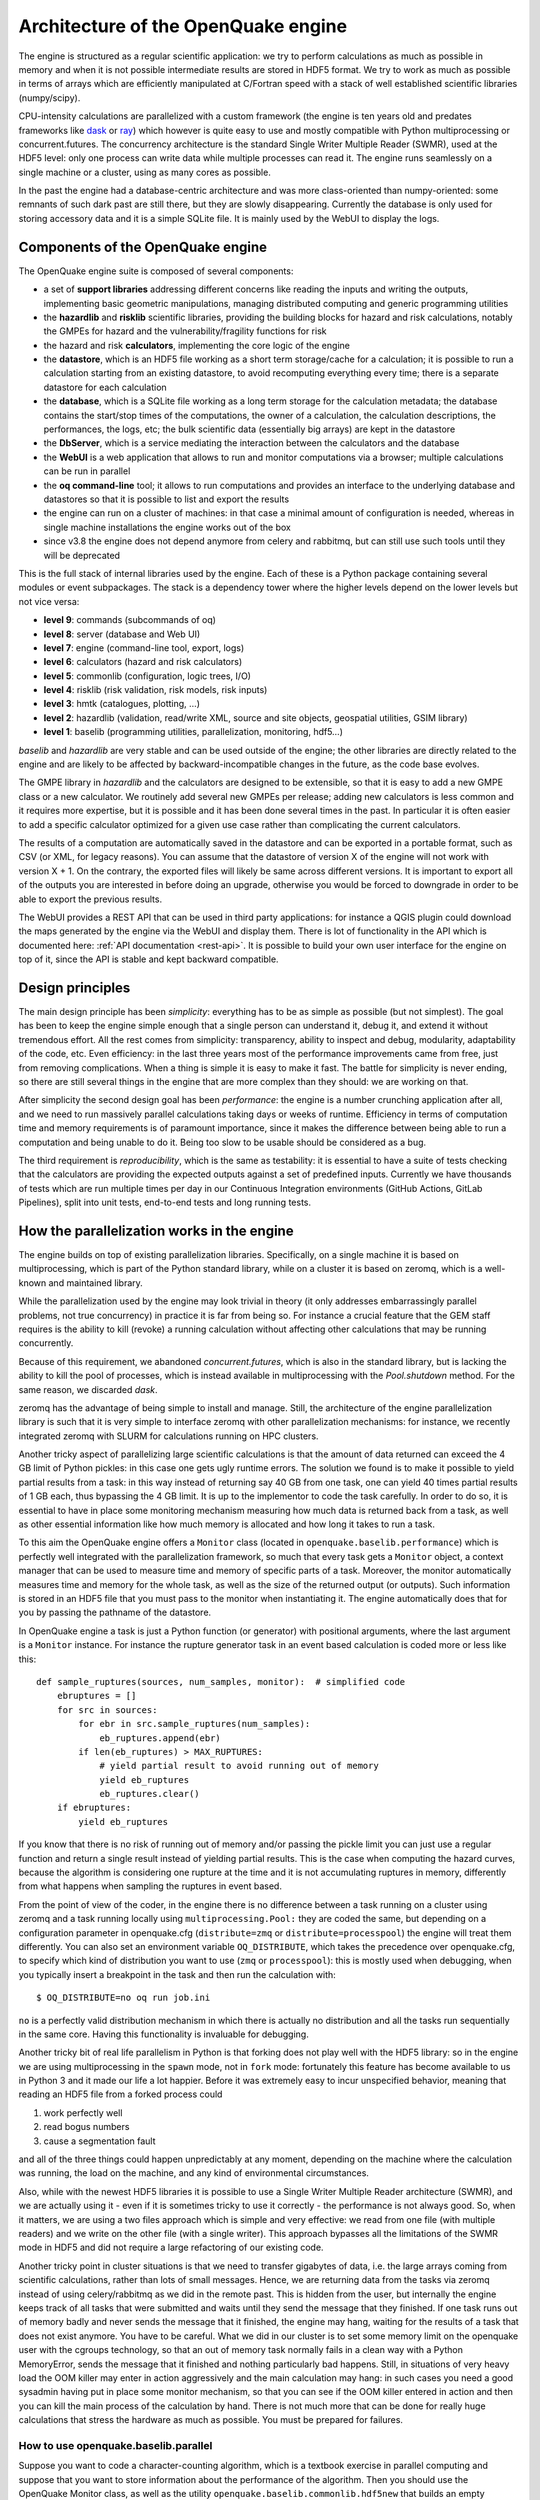 .. _architecture-of-oq-engine:

Architecture of the OpenQuake engine
====================================

The engine is structured as a regular scientific application: we try to perform calculations as much as possible in 
memory and when it is not possible intermediate results are stored in HDF5 format. We try to work as much as possible in 
terms of arrays which are efficiently manipulated at C/Fortran speed with a stack of well established scientific 
libraries (numpy/scipy).

CPU-intensity calculations are parallelized with a custom framework (the engine is ten years old and predates frameworks 
like `dask <https://dask.org/>`_ or `ray <https://ray.readthedocs.io/en/latest/>`_) which however is quite easy to use 
and mostly compatible with Python multiprocessing or concurrent.futures. The concurrency architecture is the standard 
Single Writer Multiple Reader (SWMR), used at the HDF5 level: only one process can write data while multiple processes 
can read it. The engine runs seamlessly on a single machine or a cluster, using as many cores as possible.

In the past the engine had a database-centric architecture and was more class-oriented than numpy-oriented: some remnants 
of such dark past are still there, but they are slowly disappearing. Currently the database is only used for storing 
accessory data and it is a simple SQLite file. It is mainly used by the WebUI to display the logs.

Components of the OpenQuake engine
----------------------------------

The OpenQuake engine suite is composed of several components:

- a set of **support libraries** addressing different concerns like reading the inputs and writing the outputs, implementing basic geometric manipulations, managing distributed computing and generic programming utilities
- the **hazardlib** and **risklib** scientific libraries, providing the building blocks for hazard and risk calculations, notably the GMPEs for hazard and the vulnerability/fragility functions for risk
- the hazard and risk **calculators**, implementing the core logic of the engine
- the **datastore**, which is an HDF5 file working as a short term storage/cache for a calculation; it is possible to run a calculation starting from an existing datastore, to avoid recomputing everything every time; there is a separate datastore for each calculation
- the **database**, which is a SQLite file working as a long term storage for the calculation metadata; the database contains the start/stop times of the computations, the owner of a calculation, the calculation descriptions, the performances, the logs, etc; the bulk scientific data (essentially big arrays) are kept in the datastore
- the **DbServer**, which is a service mediating the interaction between the calculators and the database
- the **WebUI** is a web application that allows to run and monitor computations via a browser; multiple calculations can be run in parallel
- the **oq command-line** tool; it allows to run computations and provides an interface to the underlying database and datastores so that it is possible to list and export the results
- the engine can run on a cluster of machines: in that case a minimal amount of configuration is needed, whereas in single machine installations the engine works out of the box
- since v3.8 the engine does not depend anymore from celery and rabbitmq, but can still use such tools until they will be deprecated

This is the full stack of internal libraries used by the engine. Each of these is a Python package containing several 
modules or event subpackages. The stack is a dependency tower where the higher levels depend on the lower levels but not 
vice versa:

- **level 9**: commands (subcommands of oq)
- **level 8**: server (database and Web UI)
- **level 7**: engine (command-line tool, export, logs)
- **level 6**: calculators (hazard and risk calculators)
- **level 5**: commonlib (configuration, logic trees, I/O)
- **level 4**: risklib (risk validation, risk models, risk inputs)
- **level 3**: hmtk (catalogues, plotting, …)
- **level 2**: hazardlib (validation, read/write XML, source and site objects, geospatial utilities, GSIM library)
- **level 1**: baselib (programming utilities, parallelization, monitoring, hdf5…)

*baselib* and *hazardlib* are very stable and can be used outside of the engine; the other libraries are directly related 
to the engine and are likely to be affected by backward-incompatible changes in the future, as the code base evolves.

The GMPE library in *hazardlib* and the calculators are designed to be extensible, so that it is easy to add a new GMPE 
class or a new calculator. We routinely add several new GMPEs per release; adding new calculators is less common and it 
requires more expertise, but it is possible and it has been done several times in the past. In particular it is often 
easier to add a specific calculator optimized for a given use case rather than complicating the current calculators.

The results of a computation are automatically saved in the datastore and can be exported in a portable format, such as 
CSV (or XML, for legacy reasons). You can assume that the datastore of version X of the engine will not work with version 
X + 1. On the contrary, the exported files will likely be same across different versions. It is important to export all 
of the outputs you are interested in before doing an upgrade, otherwise you would be forced to downgrade in order to be 
able to export the previous results.

The WebUI provides a REST API that can be used in third party applications: for instance a QGIS plugin could download the 
maps generated by the engine via the WebUI and display them. There is lot of functionality in the API which is documented 
here: :ref:`API documentation <rest-api>`. It is possible to build your own user 
interface for the engine on top of it, since the API is stable and kept backward compatible.

Design principles
-----------------

The main design principle has been *simplicity*: everything has to be
as simple as possible (but not simplest). The goal has been to keep
the engine simple enough that a single person can understand it, debug
it, and extend it without tremendous effort. All the rest comes from
simplicity: transparency, ability to inspect and debug, modularity,
adaptability of the code, etc. Even efficiency: in the last three
years most of the performance improvements came from free, just from
removing complications. When a thing is simple it is easy to make it
fast. The battle for simplicity is never ending, so there are still
several things in the engine that are more complex than they should:
we are working on that.

After simplicity the second design goal has been *performance*: the
engine is a number crunching application after all, and we need to run
massively parallel calculations taking days or weeks of
runtime. Efficiency in terms of computation time and memory
requirements is of paramount importance, since it makes the difference
between being able to run a computation and being unable to do
it. Being too slow to be usable should be considered as a bug.

The third requirement is *reproducibility*, which is the same as
testability: it is essential to have a suite of tests checking that
the calculators are providing the expected outputs against a set of
predefined inputs. Currently we have thousands of tests which are run
multiple times per day in our Continuous Integration environments
(GitHub Actions, GitLab Pipelines), split into unit tests, end-to-end
tests and long running tests.

How the parallelization works in the engine
-------------------------------------------

The engine builds on top of existing parallelization libraries. Specifically, on a single machine it is based on 
multiprocessing, which is part of the Python standard library, while on a cluster it is based on zeromq, which is a 
well-known and maintained library.

While the parallelization used by the engine may look trivial in theory (it only addresses embarrassingly parallel 
problems, not true concurrency) in practice it is far from being so. For instance a crucial feature that the GEM staff 
requires is the ability to kill (revoke) a running calculation without affecting other calculations that may be running 
concurrently.

Because of this requirement, we abandoned *concurrent.futures*, which is also in the standard library, but is lacking 
the ability to kill the pool of processes, which is instead available in multiprocessing with the *Pool.shutdown* method. 
For the same reason, we discarded *dask*.

zeromq has the advantage of being simple to install and manage. Still, the
architecture of the engine parallelization library is such that it is very simple to interface zeromq with other parallelization mechanisms: for instance, we recently integrated zeromq with SLURM for calculations running on HPC clusters.

Another tricky aspect of parallelizing large scientific calculations is that the amount of data returned can exceed the 
4 GB limit of Python pickles: in this case one gets ugly runtime errors. The solution we found is to make it possible 
to yield partial results from a task: in this way instead of returning say 40 GB from one task, one can yield 40 times 
partial results of 1 GB each, thus bypassing the 4 GB limit. It is up to the implementor to code the task carefully. In 
order to do so, it is essential to have in place some monitoring mechanism measuring how much data is returned back 
from a task, as well as other essential information like how much memory is allocated and how long it takes to run a 
task.

To this aim the OpenQuake engine offers a ``Monitor`` class (located in ``openquake.baselib.performance``) which is 
perfectly well integrated with the parallelization framework, so much that every task gets a ``Monitor`` object, a 
context manager that can be used to measure time and memory of specific parts of a task. Moreover, the monitor 
automatically measures time and memory for the whole task, as well as the size of the returned output (or outputs). 
Such information is stored in an HDF5 file that you must pass to the monitor when instantiating it. The engine 
automatically does that for you by passing the pathname of the datastore.

In OpenQuake engine a task is just a Python function (or generator) with positional arguments, where the last argument is a 
``Monitor`` instance. For instance the rupture generator task in an event based calculation is coded more or less like 
this::

	def sample_ruptures(sources, num_samples, monitor):  # simplified code
	    ebruptures = []
	    for src in sources:
	        for ebr in src.sample_ruptures(num_samples):
	            eb_ruptures.append(ebr)
	        if len(eb_ruptures) > MAX_RUPTURES:
	            # yield partial result to avoid running out of memory
	            yield eb_ruptures
	            eb_ruptures.clear()
	    if ebruptures:
	        yield eb_ruptures

If you know that there is no risk of running out of memory and/or passing the pickle limit you can just use a regular 
function and return a single result instead of yielding partial results. This is the case when computing the hazard 
curves, because the algorithm is considering one rupture at the time and it is not accumulating ruptures in memory, 
differently from what happens when sampling the ruptures in event based.

From the point of view of the coder, in the engine there is no difference between a task running on a cluster using 
zeromq and a task running locally using ``multiprocessing.Pool:`` they are coded the same, but depending on a 
configuration parameter in openquake.cfg (``distribute=zmq`` or ``distribute=processpool``) the engine will treat them 
differently. You can also set an environment variable ``OQ_DISTRIBUTE``, which takes the precedence over openquake.cfg, 
to specify which kind of distribution you want to use (``zmq`` or ``processpool``): this is mostly used when debugging, 
when you typically insert a breakpoint in the task and then run the calculation with::

	$ OQ_DISTRIBUTE=no oq run job.ini

``no`` is a perfectly valid distribution mechanism in which there is actually no distribution and all the tasks run 
sequentially in the same core. Having this functionality is invaluable for debugging.

Another tricky bit of real life parallelism in Python is that forking does not play well with the HDF5 library: so in 
the engine we are using multiprocessing in the ``spawn`` mode, not in ``fork`` mode: fortunately this feature has become 
available to us in Python 3 and it made our life a lot happier. Before it was extremely easy to incur unspecified 
behavior, meaning that reading an HDF5 file from a forked process could

1. work perfectly well
2. read bogus numbers
3. cause a segmentation fault

and all of the three things could happen unpredictably at any moment, depending on the machine where the calculation was 
running, the load on the machine, and any kind of environmental circumstances.

Also, while with the newest HDF5 libraries it is possible to use a Single Writer Multiple Reader architecture (SWMR), 
and we are actually using it - even if it is sometimes tricky to use it correctly - the performance is not always good. 
So, when it matters, we are using a two files approach which is simple and very effective: we read from one file (with 
multiple readers) and we write on the other file (with a single writer). This approach bypasses all the limitations of 
the SWMR mode in HDF5 and did not require a large refactoring of our existing code.

Another tricky point in cluster situations is that we need to transfer gigabytes of data, i.e. the large arrays coming 
from scientific calculations, rather than lots of small messages. Hence, we are returning data from the tasks via 
zeromq instead of using celery/rabbitmq as we did in the remote past. This is hidden from the user, but internally the 
engine keeps track of all tasks that were submitted and waits until they send the message that they finished. If one 
task runs out of memory badly and never sends the message that it finished, the engine may hang, waiting for the 
results of a task that does not exist anymore. You have to be careful. What we did in our cluster is to set some memory 
limit on the openquake user with the cgroups technology, so that an out of memory task normally fails in a clean way 
with a Python MemoryError, sends the message that it finished and nothing particularly bad happens. Still, in situations 
of very heavy load the OOM killer may enter in action aggressively and the main calculation may hang: in such cases you 
need a good sysadmin having put in place some monitor mechanism, so that you can see if the OOM killer entered in action 
and then you can kill the main process of the calculation by hand. There is not much more that can be done for really 
huge calculations that stress the hardware as much as possible. You must be prepared for failures.

*************************************
How to use openquake.baselib.parallel
*************************************

Suppose you want to code a character-counting algorithm, which is a textbook exercise in parallel computing and suppose 
that you want to store information about the performance of the algorithm. Then you should use the OpenQuake Monitor 
class, as well as the utility ``openquake.baselib.commonlib.hdf5new`` that builds an empty datastore for you. Having done 
that, the ``openquake.baselib.parallel.Starmap`` class can take care of the parallelization for you as in the following 
example::

	import os
	import sys
	import pathlib
	import collections
	from openquake.baselib.performance import Monitor
	from openquake.baselib.parallel import Starmap
	from openquake.commonlib.datastore import hdf5new
	
		
	def count(text):
	    c = collections.Counter()
	    for word in text.split():
	        c += collections.Counter(word)
	    return c
	
	
	def main(dirname):
	    dname = pathlib.Path(dirname)
	    with hdf5new() as hdf5:  # create a new datastore
	        monitor = Monitor('count', hdf5)  # create a new monitor
	        iterargs = ((open(dname/fname, encoding='utf-8').read(),)
	                    for fname in os.listdir(dname)
	                    if fname.endswith('.rst'))  # read the docs
	        c = collections.Counter()  # intially empty counter
	        for counter in Starmap(count, iterargs, monitor):
	            c += counter
	        print(c)  # total counts
	        print('Performance info stored in', hdf5)
	
	
	if __name__ == '__main__':
	    main(sys.argv[1])  # pass the directory where the .rst files are

The name ``Starmap`` was chosen because it looks very similar to how ``multiprocessing.Pool.starmap`` works, the only 
apparent difference being in the additional monitor argument::

	pool.starmap(func, iterargs) ->  Starmap(func, iterargs, monitor)

In reality the ``Starmap`` has a few other differences:

1. it does not use the multiprocessing mechanism to return back the results; it uses zmq instead
2. thanks to that, it can be extended to generator functions and can yield partial results, thus overcoming the limitations of multiprocessing
3. the ``Starmap`` has a ``.submit`` method and it is actually more similar to ``concurrent.futures`` than to multiprocessing.

Here is how you would write the same example by using ``.submit``::

	def main(dirname):
	    dname = pathlib.Path(dirname)
	    with hdf5new() as hdf5:
	        smap = Starmap(count, monitor=Monitor('count', hdf5))
	        for fname in os.listdir(dname):
	            if fname.endswith('.rst'):
	                smap.submit(open(dname/fname, encoding='utf-8').read())
	        c = collections.Counter()
	        for counter in smap:
	            c += counter

The difference with ``concurrent.futures`` is that the ``Starmap`` takes care for of all submitted tasks, so you do not 
need to use something like ``concurrent.futures.completed``, you can just loop on the ``Starmap`` object to get the 
results from the various tasks.

The ``.submit`` approach is more general: for instance you could define more than one ``Starmap`` object at the same 
time and submit some tasks with a starmap and some others with another starmap: this may help parallelizing complex 
situations where it is expensive to use a single starmap. However, there is limit on the number of starmaps that can be 
alive at the same moment.

Moreover the ``Starmap`` has a ``.shutdown`` method that allows to shutdown the underlying pool.

The idea is to submit the text of each file - here I am considering .rst files, like the ones composing this manual - 
and then loop over the results of the ``Starmap``. This is very similar to how ``concurrent.futures`` works.
